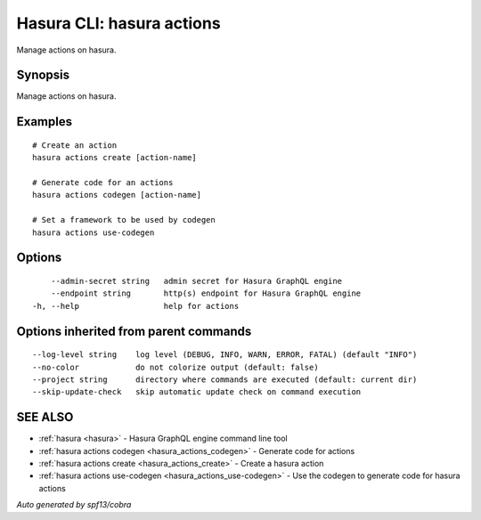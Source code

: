 .. meta::
   :description: Use hasura actions to manage actions on the Hasura CLI
   :keywords: hasura, docs, CLI, hasura actions

.. _hasura_actions:

Hasura CLI: hasura actions
--------------------------

Manage actions on hasura.

Synopsis
~~~~~~~~

Manage actions on hasura.

Examples
~~~~~~~~

::

    # Create an action
    hasura actions create [action-name]

    # Generate code for an actions
    hasura actions codegen [action-name]

    # Set a framework to be used by codegen
    hasura actions use-codegen

Options
~~~~~~~

::

      --admin-secret string   admin secret for Hasura GraphQL engine
      --endpoint string       http(s) endpoint for Hasura GraphQL engine
  -h, --help                  help for actions

Options inherited from parent commands
~~~~~~~~~~~~~~~~~~~~~~~~~~~~~~~~~~~~~~

::

      --log-level string    log level (DEBUG, INFO, WARN, ERROR, FATAL) (default "INFO")
      --no-color            do not colorize output (default: false)
      --project string      directory where commands are executed (default: current dir)
      --skip-update-check   skip automatic update check on command execution

SEE ALSO
~~~~~~~~

* :ref:`hasura <hasura>` 	 - Hasura GraphQL engine command line tool
* :ref:`hasura actions codegen <hasura_actions_codegen>` 	 - Generate code for actions
* :ref:`hasura actions create <hasura_actions_create>` 	 - Create a hasura action
* :ref:`hasura actions use-codegen <hasura_actions_use-codegen>` 	 - Use the codegen to generate code for hasura actions

*Auto generated by spf13/cobra*

